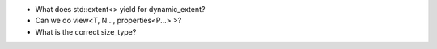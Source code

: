 * What does std::extent<> yield for dynamic_extent?
* Can we do view<T, N..., properties<P...> >?
* What is the correct size_type?
